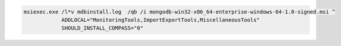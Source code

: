 .. cssclass:: copyable-code

.. code-block:: bat

   msiexec.exe /l*v mdbinstall.log  /qb /i mongodb-win32-x86_64-enterprise-windows-64-1.0-signed.msi ^
               ADDLOCAL="MonitoringTools,ImportExportTools,MiscellaneousTools"
               SHOULD_INSTALL_COMPASS="0"


